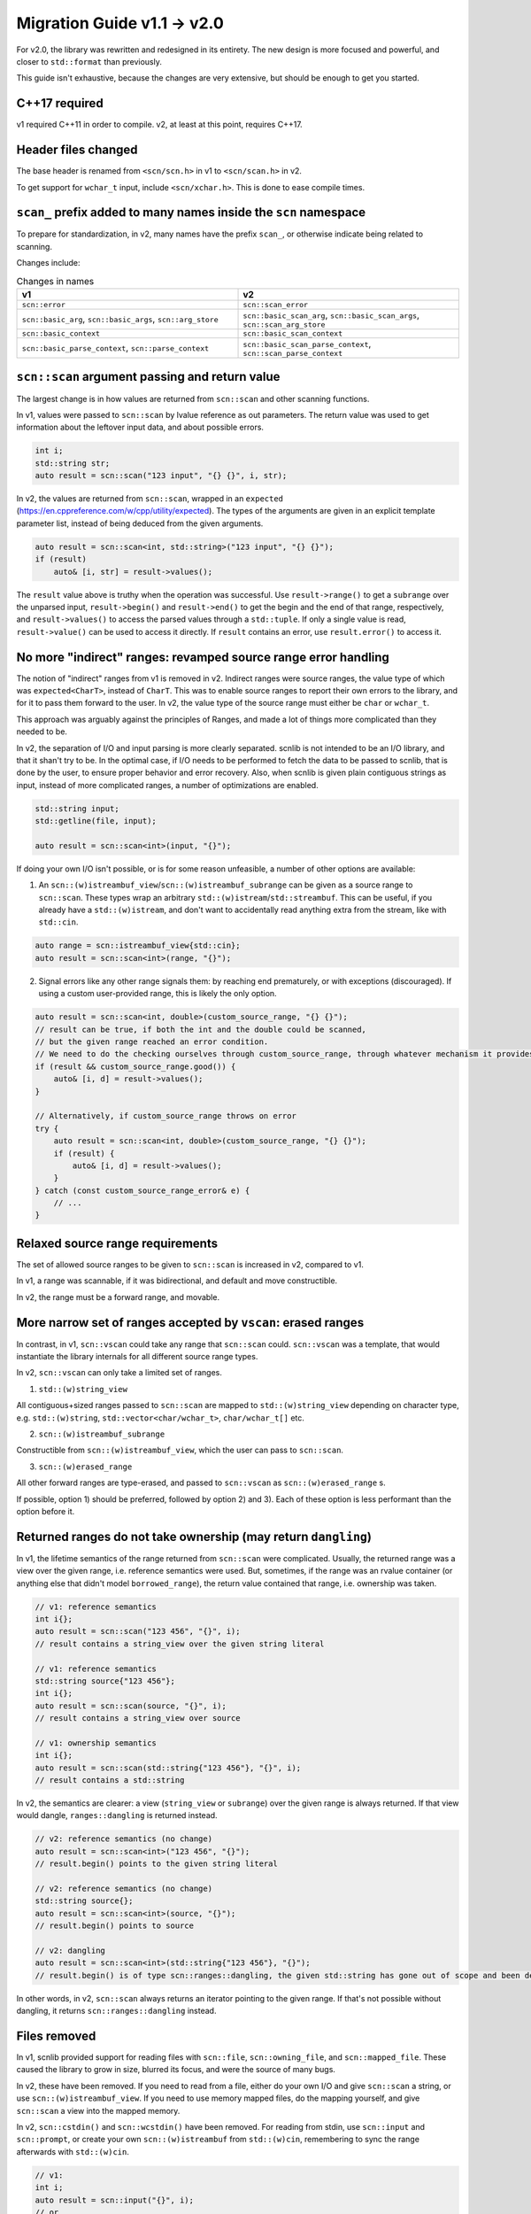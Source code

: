 ============================
Migration Guide v1.1 -> v2.0
============================

For v2.0, the library was rewritten and redesigned in its entirety.
The new design is more focused and powerful, and closer to ``std::format`` than previously.

This guide isn't exhaustive, because the changes are very extensive, but should be enough to get you started.

C++17 required
--------------

v1 required C++11 in order to compile. v2, at least at this point, requires C++17.

Header files changed
--------------------

The base header is renamed from ``<scn/scn.h>`` in v1 to ``<scn/scan.h>`` in v2.

To get support for ``wchar_t`` input, include ``<scn/xchar.h>``. This is done to ease compile times.

``scan_`` prefix added to many names inside the ``scn`` namespace
-----------------------------------------------------------------

To prepare for standardization, in v2, many names have the prefix ``scan_``,
or otherwise indicate being related to scanning.

Changes include:

.. list-table:: Changes in names
    :widths: 50 50
    :header-rows: 1

    * - v1
      - v2
    * - ``scn::error``
      - ``scn::scan_error``
    * - ``scn::basic_arg``, ``scn::basic_args``, ``scn::arg_store``
      - ``scn::basic_scan_arg``, ``scn::basic_scan_args``, ``scn::scan_arg_store``
    * - ``scn::basic_context``
      - ``scn::basic_scan_context``
    * - ``scn::basic_parse_context``, ``scn::parse_context``
      - ``scn::basic_scan_parse_context``, ``scn::scan_parse_context``

``scn::scan`` argument passing and return value
-----------------------------------------------

The largest change is in how values are returned from ``scn::scan`` and other scanning functions.

In v1, values were passed to ``scn::scan`` by lvalue reference as out parameters.
The return value was used to get information about the leftover input data, and about possible errors.

.. code-block:: cpp

    int i;
    std::string str;
    auto result = scn::scan("123 input", "{} {}", i, str);

In v2, the values are returned from ``scn::scan``, wrapped in an ``expected``
(https://en.cppreference.com/w/cpp/utility/expected).
The types of the arguments are given in an explicit template parameter list,
instead of being deduced from the given arguments.

.. code-block:: cpp

    auto result = scn::scan<int, std::string>("123 input", "{} {}");
    if (result)
        auto& [i, str] = result->values();

The ``result`` value above is truthy when the operation was successful.
Use ``result->range()`` to get a ``subrange`` over the unparsed input,
``result->begin()`` and ``result->end()`` to get the begin and the end of that range, respectively, and
``result->values()`` to access the parsed values through a ``std::tuple``.
If only a single value is read, ``result->value()`` can be used to access it directly.
If ``result`` contains an error, use ``result.error()`` to access it.

No more "indirect" ranges: revamped source range error handling
---------------------------------------------------------------

The notion of "indirect" ranges from v1 is removed in v2.
Indirect ranges were source ranges, the value type of which was ``expected<CharT>``, instead of ``CharT``.
This was to enable source ranges to report their own errors to the library,
and for it to pass them forward to the user.
In v2, the value type of the source range must either be ``char`` or ``wchar_t``.

This approach was arguably against the principles of Ranges,
and made a lot of things more complicated than they needed to be.

In v2, the separation of I/O and input parsing is more clearly separated.
scnlib is not intended to be an I/O library, and that it shan't try to be.
In the optimal case, if I/O needs to be performed to fetch the data to be passed to scnlib,
that is done by the user, to ensure proper behavior and error recovery.
Also, when scnlib is given plain contiguous strings as input, instead of more complicated ranges,
a number of optimizations are enabled.

.. code-block:: cpp

    std::string input;
    std::getline(file, input);

    auto result = scn::scan<int>(input, "{}");

If doing your own I/O isn't possible, or is for some reason unfeasible, a number of other options are available:

1) An ``scn::(w)istreambuf_view``/``scn::(w)istreambuf_subrange`` can be given as a source range to ``scn::scan``.
   These types wrap an arbitrary ``std::(w)istream``/``std::streambuf``.
   This can be useful, if you already have a ``std::(w)istream``,
   and don't want to accidentally read anything extra from the stream, like with ``std::cin``.

.. code-block:: cpp

    auto range = scn::istreambuf_view{std::cin};
    auto result = scn::scan<int>(range, "{}");

2) Signal errors like any other range signals them: by reaching end prematurely, or with exceptions (discouraged).
   If using a custom user-provided range, this is likely the only option.

.. code-block:: cpp

    auto result = scn::scan<int, double>(custom_source_range, "{} {}");
    // result can be true, if both the int and the double could be scanned,
    // but the given range reached an error condition.
    // We need to do the checking ourselves through custom_source_range, through whatever mechanism it provides
    if (result && custom_source_range.good()) {
        auto& [i, d] = result->values();
    }

    // Alternatively, if custom_source_range throws on error
    try {
        auto result = scn::scan<int, double>(custom_source_range, "{} {}");
        if (result) {
            auto& [i, d] = result->values();
        }
    } catch (const custom_source_range_error& e) {
        // ...
    }


Relaxed source range requirements
---------------------------------

The set of allowed source ranges to be given to ``scn::scan`` is increased in v2, compared to v1.

In v1, a range was scannable, if it was bidirectional, and default and move constructible.

In v2, the range must be a forward range, and movable.

More narrow set of ranges accepted by ``vscan``: erased ranges
--------------------------------------------------------------

In contrast, in v1, ``scn::vscan`` could take any range that ``scn::scan`` could.
``scn::vscan`` was a template, that would instantiate the library internals for all different source range types.

In v2, ``scn::vscan`` can only take a limited set of ranges.

1) ``std::(w)string_view``

All contiguous+sized ranges passed to ``scn::scan`` are mapped to
``std::(w)string_view`` depending on character type, e.g.
``std::(w)string``, ``std::vector<char/wchar_t>``, ``char/wchar_t[]`` etc.

2) ``scn::(w)istreambuf_subrange``

Constructible from ``scn::(w)istreambuf_view``, which the user can pass to ``scn::scan``.

3) ``scn::(w)erased_range``

All other forward ranges are type-erased, and passed to ``scn::vscan`` as ``scn::(w)erased_range`` s.

If possible, option 1) should be preferred, followed by option 2) and 3).
Each of these option is less performant than the option before it.

Returned ranges do not take ownership (may return ``dangling``)
---------------------------------------------------------------

In v1, the lifetime semantics of the range returned from ``scn::scan`` were complicated.
Usually, the returned range was a view over the given range, i.e. reference semantics were used.
But, sometimes, if the range was an rvalue container (or anything else that didn't model ``borrowed_range``),
the return value contained that range, i.e. ownership was taken.

.. code-block:: cpp

    // v1: reference semantics
    int i{};
    auto result = scn::scan("123 456", "{}", i);
    // result contains a string_view over the given string literal

    // v1: reference semantics
    std::string source{"123 456"};
    int i{};
    auto result = scn::scan(source, "{}", i);
    // result contains a string_view over source

    // v1: ownership semantics
    int i{};
    auto result = scn::scan(std::string{"123 456"}, "{}", i);
    // result contains a std::string

In v2, the semantics are clearer: a view (``string_view`` or ``subrange``) over the given range is always returned.
If that view would dangle, ``ranges::dangling`` is returned instead.

.. code-block:: cpp

    // v2: reference semantics (no change)
    auto result = scn::scan<int>("123 456", "{}");
    // result.begin() points to the given string literal

    // v2: reference semantics (no change)
    std::string source{};
    auto result = scn::scan<int>(source, "{}");
    // result.begin() points to source

    // v2: dangling
    auto result = scn::scan<int>(std::string{"123 456"}, "{}");
    // result.begin() is of type scn::ranges::dangling, the given std::string has gone out of scope and been destroyed

In other words, in v2, ``scn::scan`` always returns an iterator pointing to the given range.
If that's not possible without dangling, it returns ``scn::ranges::dangling`` instead.

Files removed
-------------

In v1, scnlib provided support for reading files with ``scn::file``, ``scn::owning_file``,
and ``scn::mapped_file``. These caused the library to grow in size, blurred its focus, and were the source of many bugs.

In v2, these have been removed.
If you need to read from a file, either do your own I/O and give ``scn::scan`` a string,
or use ``scn::(w)istreambuf_view``.
If you need to use memory mapped files, do the mapping yourself, and give ``scn::scan`` a view into the mapped memory.

In v2, ``scn::cstdin()`` and ``scn::wcstdin()`` have been removed.
For reading from stdin, use ``scn::input`` and ``scn::prompt``,
or create your own ``scn::(w)istreambuf`` from ``std::(w)cin``,
remembering to sync the range afterwards with ``std::(w)cin``.

.. code-block:: cpp

    // v1:
    int i;
    auto result = scn::input("{}", i);
    // or
    auto result = scn::scan(scn::cstdin(), "{}", i);

    // v2:
    auto result = scn::input<int>("{}");
    // or
    auto in = scn::istreambuf_view{std::cin};
    auto result = scn::scan<int>(in, "{}");
    in.sync(result->begin());

Specializing ``scn::scanner`` changed
-------------------------------------

In v1, ``scn::scanner`` took the type it was used for as a template parameter.
Inside it, ``parse()`` and ``scan()`` returned a ``scn::error``.

.. code-block:: cpp

    struct int_and_double {
        int i;
        double d;
    };

    template <>
    struct scn::scanner<int_and_double> {
        template <typename ParseCtx>
        error parse(ParseCtx& pctx);

        template <typename Context>
        error scan(int_and_double& val, Context& ctx) const;
    };

In v2, ``scn::scanner`` also takes in the character type of the source range.
This is consistent with ``std::formatter``.

``parse()`` and ``scan()`` return a ``scn::scan_expected<iterator>``.

``parse()`` should be ``constexpr``, to support compile-time format string checking.

.. code-block:: cpp

    struct int_and_double {
        int i;
        double d;
    };

    template <typename CharT>
    struct scn::scanner<int_and_double, CharT> {
        template <typename ParseCtx>
        constexpr auto parse(ParseCtx& pctx) -> scan_expected<typename ParseCtx::iterator>;

        template <typename Context>
        auto scan(int_and_double& val, Context& ctx) const -> scan_expected<typename Context::iterator>;
    };

``scn::scan_usertype`` removed
------------------------------

In v1, ``scn::scan_usertype`` could be used to make scanning values of custom types easier.
This helper function was necessary, because the scanning context had complex logic concerning the source range.
In v2, this has been removed, because of the new tuple-return API,
and because the context no longer deals with complicated ranges.

.. code-block:: cpp

    // v1
    template <typename Context>
    error scan(int_and_double& val, Context& ctx) const {
        return scn::scan_usertype(ctx.range(), "[{}, {}]", val.i, val.d);
    }

    // v2
    template <typename Context>
    auto scan(int_and_double& val, Context& ctx) const -> expected<typename Context::iterator> {
        auto result = scn::scan<int, double>(ctx.range(), "[{}, {}]");
        if (result) {
            {
                auto [i, d] = result->values();
                val = int_and_double{i, d};
            }
            return result->begin();
        }
        return unexpected(result.error());
    }

``scn::*_parser`` removed
-------------------------

In v1, there were helper base classes for creating ``scanner::parse``,
including ``scn::empty_parser`` and ``scn::common_parser``.

In v2, these are removed. Create your own ``parse`` member functions, or reuse already existing ``scanner`` s.

Including ``<scn/istream.h>`` no longer enables custom scanning for types with ``operator>>`` by default
--------------------------------------------------------------------------------------------------------

In v1, just by including ``<scn/istream.h>``, any type with an ``operator>>`` would be automatically ``scn::scan`` able.

In v2, you'll need to explicitly opt-in to this behavior for your own types, by creating a ``scn::scanner``,
and inheriting from the ``scn::basic_istream_scanner<CharT>`` class template.

This is done to avoid potentially surprising behavior.

.. code-block:: cpp

    #include <scn/istream.h>

    struct mytype {
        int i, j;

        friend std::istream& operator>>(std::istream& is, const mytype& val) {
            return is >> val.i >> val.j;
        }
    };

    // v1 would work out of the box:
    mytype val{};
    auto result = scn::scan("123 456", "{}", val);

    // v2 requires a scanner definition
    template <typename CharT>
    struct scn::scanner<mytype, CharT> : public scn::basic_istream_scanner<CharT> {};

    auto result = scn::scan<mytype>("123 456", "{}");

``scn::scan_localized`` renamed to ``scn::scan``
------------------------------------------------

In v1, to use a ``std::locale`` in scanning, the function ``scn::scan_localized`` had to be used.

In v2, this function is part of the ``scn::scan`` overload set.

.. code-block:: cpp

    // v1
    int i;
    auto ret = scn::scan_localized(locale, "42", "{}", i);

    // v2;
    auto result = scn::scan<int>(locale, "42", "{}");

List operations removed
-----------------------

In v1, there were ``scn::scan_list`` and ``scn::scan_list_ex``,
that could be used to scan multiple values of the same type into a container.

In v2, these have been removed.
Either scan each value manually, or use the new (experimental) range scanning functionality, in ``<scn/ranges.h>``.

.. code-block:: cpp

    // v1
    std::vector<int> vec{};
    auto result = scn::scan_list("123 456 abc", vec);
    // vec == [123, 456]
    // result.range() == " abc"
    // NOTE: result.error() == invalid_scanner_value (because of "abc")

    // v2
    std::vector<int> vec{};
    auto input = scn::ranges::subrange{std::string_view{"123 456 abc"}};

    while (auto result = scn::scan<int>(input, "{}")) {
        vec.push_back(result->value());
        input = result->range();
    }
    // vec == [123, 456]
    // input == " abc"

    // or, if the source range is in the correct format
    // (how std::format would output it)
    auto result = scn::scan<std::vector<int>>("[123, 456]", "{}");
    // result->value() == [123, 456]


``scn::ignore`` and ``scn::getline`` removed
--------------------------------------------

In v2, ``scn::ignore`` can be replaced with simple range operations, like ``std::ranges::views::drop_while``.

``scn::getline`` can be replaced with ``scn::scan<std::string>(..., "{:[^\n]}")``.

Encoding is always Unicode
--------------------------

In v1, when scanning in non-localized mode, the input was assumed to be Unicode
(UTF-8, UTF-16, or UTF-32, based on the character type),
and whatever the locale specified in localized mode.
Because of the limited character encoding handling support provided by the standard library, this was buggy.

In v2, all input is assumed to be Unicode, despite what has been set in a possibly supplied locale.

